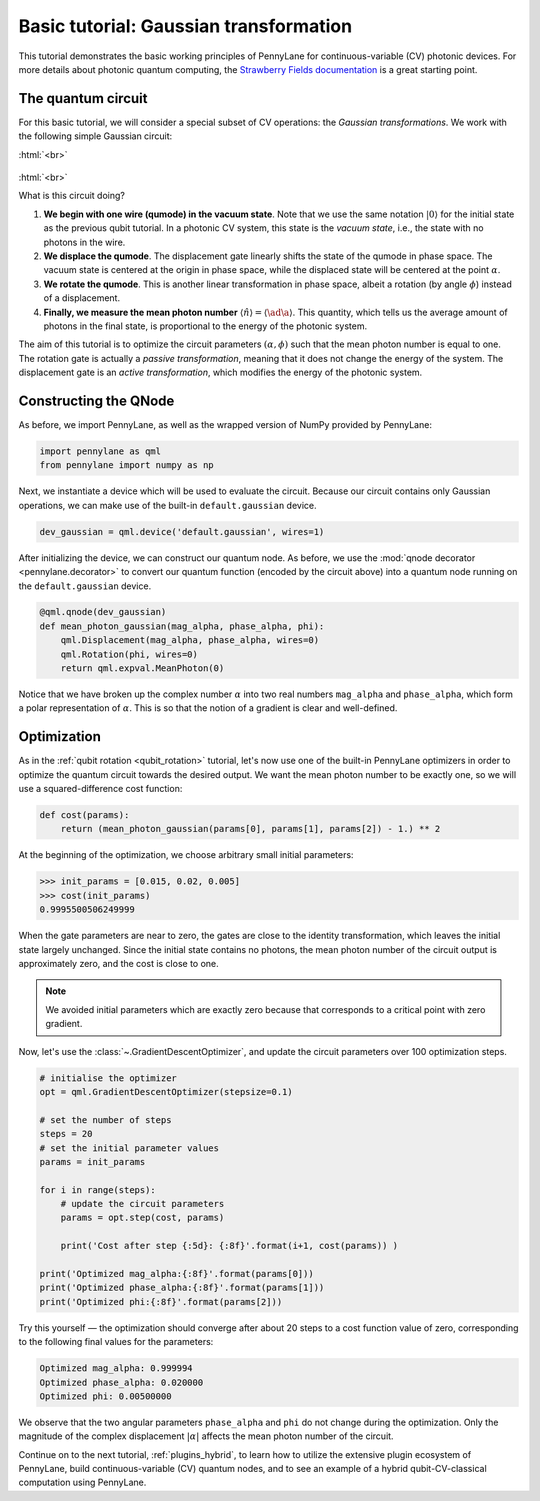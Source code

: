 .. role:: html(raw)
   :format: html

.. _gaussian_transformation:

Basic tutorial: Gaussian transformation
=======================================

This tutorial demonstrates the basic working principles of PennyLane for continuous-variable (CV) photonic devices. For more details about photonic quantum computing, the `Strawberry Fields documentation <https://strawberryfields.readthedocs.io/en/latest/>`_
is a great starting point.

The quantum circuit
-------------------

For this basic tutorial, we will consider a special subset of CV operations: the *Gaussian transformations*. We work with the following simple Gaussian circuit:

:html:`<br>`

.. figure:: figures/gaussian_transformation.svg
    :align: center
    :width: 40%
    :target: javascript:void(0);

:html:`<br>`

What is this circuit doing?

1. **We begin with one wire (qumode) in the vacuum state**. Note that we use the same notation :math:`|0\rangle` for the initial state as the previous qubit tutorial. In a photonic CV system, this state is the *vacuum state*, i.e., the state with no photons in the wire.

2. **We displace the qumode**. The displacement gate linearly shifts the state of the qumode in phase space. The vacuum state is centered at the origin in phase space, while the displaced state will be centered at the point :math:`\alpha`.

3. **We rotate the qumode**. This is another linear transformation in phase space, albeit a rotation (by angle :math:`\phi`) instead of a displacement.

4. **Finally, we measure the mean photon number** :math:`\langle\hat{n}\rangle = \langle\ad\a\rangle`. This quantity, which tells us the average amount of photons in the final state, is proportional to the energy of the photonic system.

The aim of this tutorial is to optimize the circuit parameters :math:`(\alpha, \phi)` such that the mean photon number is equal to one. The rotation gate is actually a *passive transformation*, meaning that it does not change the energy of the system. The displacement gate is an *active transformation*, which modifies the energy of the photonic system.

Constructing the QNode
----------------------

As before, we import PennyLane, as well as the wrapped version of NumPy provided by PennyLane:

.. code-block:: python

    import pennylane as qml
    from pennylane import numpy as np

Next, we instantiate a device which will be used to evaluate the circuit. Because our circuit contains only Gaussian operations, we can make use of the built-in ``default.gaussian`` device.

.. code:: python

    dev_gaussian = qml.device('default.gaussian', wires=1)

After initializing the device, we can construct our quantum node. As before, we use the
:mod:`qnode decorator <pennylane.decorator>` to convert our quantum function (encoded by the circuit above) into a quantum node running on the ``default.gaussian`` device.

.. code-block:: python

    @qml.qnode(dev_gaussian)
    def mean_photon_gaussian(mag_alpha, phase_alpha, phi):
        qml.Displacement(mag_alpha, phase_alpha, wires=0)
        qml.Rotation(phi, wires=0)
        return qml.expval.MeanPhoton(0)

Notice that we have broken up the complex number :math:`\alpha` into two real numbers ``mag_alpha`` and ``phase_alpha``, which form a polar representation of :math:`\alpha`. This is so that the notion of a gradient is clear and well-defined.


Optimization
------------

As in the :ref:`qubit rotation <qubit_rotation>` tutorial, let's now use one of the built-in PennyLane optimizers in order to optimize the quantum circuit towards the desired output. We want the mean photon number to be exactly one, so we will use a squared-difference cost function:


.. code-block:: python

    def cost(params):
        return (mean_photon_gaussian(params[0], params[1], params[2]) - 1.) ** 2

At the beginning of the optimization, we choose arbitrary small initial parameters:

>>> init_params = [0.015, 0.02, 0.005]
>>> cost(init_params)
0.9995500506249999

When the gate parameters are near to zero, the gates are close to the identity transformation, which leaves the initial state largely unchanged. Since the initial state contains no photons, the mean photon number of the circuit output is approximately zero, and the cost is close to one.

.. note:: We avoided initial parameters which are exactly zero because that corresponds to a critical point with zero gradient.

Now, let's use the :class:`~.GradientDescentOptimizer`, and update the circuit parameters over 100 optimization steps.

.. code-block:: python

    # initialise the optimizer
    opt = qml.GradientDescentOptimizer(stepsize=0.1)

    # set the number of steps
    steps = 20
    # set the initial parameter values
    params = init_params

    for i in range(steps):
        # update the circuit parameters
        params = opt.step(cost, params)

        print('Cost after step {:5d}: {:8f}'.format(i+1, cost(params)) )

    print('Optimized mag_alpha:{:8f}'.format(params[0]))
    print('Optimized phase_alpha:{:8f}'.format(params[1]))
    print('Optimized phi:{:8f}'.format(params[2]))

Try this yourself — the optimization should converge after about 20 steps to a cost function value of zero, corresponding to the following final values for the parameters:

.. code-block:: python

    Optimized mag_alpha: 0.999994
    Optimized phase_alpha: 0.020000
    Optimized phi: 0.00500000

We observe that the two angular parameters ``phase_alpha`` and ``phi`` do not change during the optimization. Only the magnitude of the complex displacement :math:`|\alpha|` affects the mean photon number of the circuit.

Continue on to the next tutorial, :ref:`plugins_hybrid`, to learn how to utilize the extensive plugin ecosystem of PennyLane,
build continuous-variable (CV) quantum nodes, and to see an example of a hybrid qubit-CV-classical computation using PennyLane.
